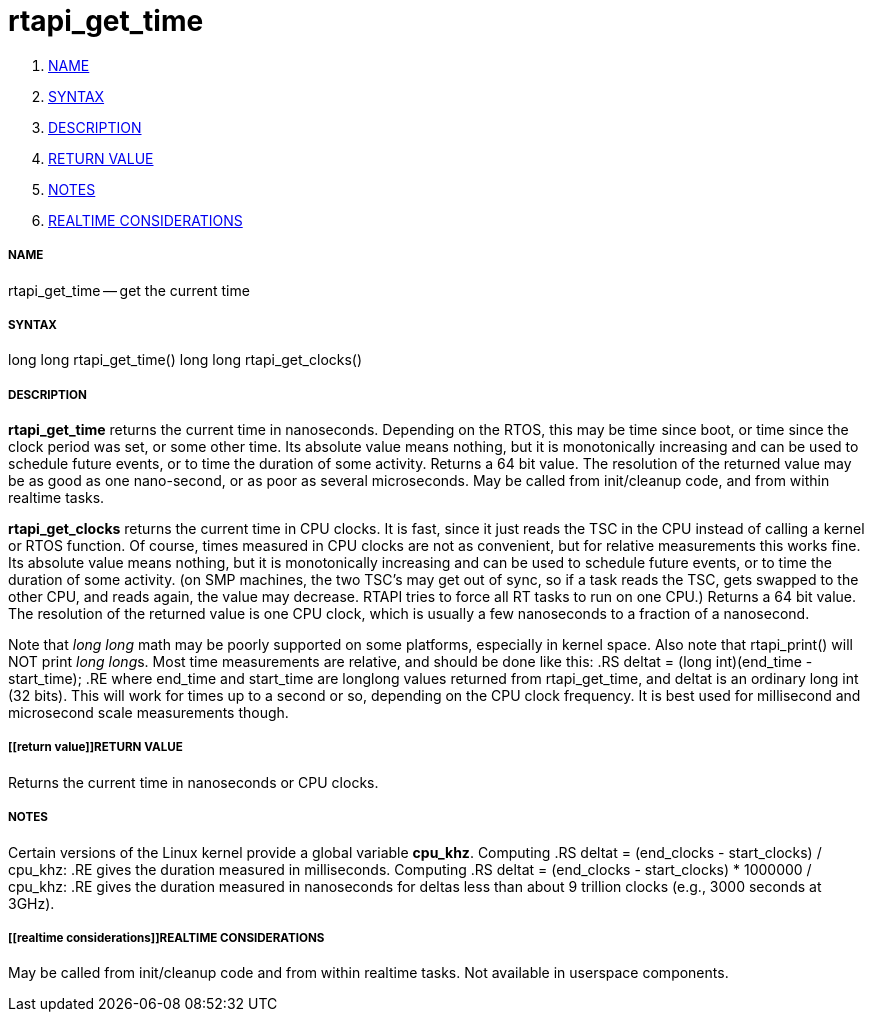 rtapi_get_time
==============

. <<name,NAME>>
. <<syntax,SYNTAX>>
. <<description,DESCRIPTION>>
. <<return value,RETURN VALUE>>
. <<notes,NOTES>>
. <<realtime considerations,REALTIME CONSIDERATIONS>>


===== [[name]]NAME

rtapi_get_time -- get the current time



===== [[syntax]]SYNTAX
long long rtapi_get_time()
long long rtapi_get_clocks()



===== [[description]]DESCRIPTION
**rtapi_get_time** returns the current time in nanoseconds.  Depending on the
RTOS, this may be time since boot, or time since the clock period was set, or
some other time.  Its absolute value means nothing, but it is monotonically
increasing and can be used to schedule future events, or to time the duration
of some activity.  Returns a 64 bit value.  The resolution of the returned
value may be as good as one nano-second, or as poor as several microseconds.
May be called from init/cleanup code, and from within realtime tasks.  

**rtapi_get_clocks** returns the current time in CPU clocks.  It is 
fast, since it just reads the TSC in the CPU instead of calling a
kernel or RTOS function.  Of course, times measured in CPU clocks
are not as convenient, but for relative measurements this works
fine.  Its absolute value means nothing, but it is monotonically
increasing and can be used to schedule future events, or to time
the duration of some activity.  (on SMP machines, the two TSC's
may get out of sync, so if a task reads the TSC, gets swapped to
the other CPU, and reads again, the value may decrease.  RTAPI
tries to force all RT tasks to run on one CPU.)
Returns a 64 bit value.  The resolution of the returned value is
one CPU clock, which is usually a few nanoseconds to a fraction of
a nanosecond. 
    
Note that __long long__ math may be poorly supported on some platforms,
especially in kernel space. Also note that rtapi_print() will NOT
print __long long__s.  Most time measurements are relative, and should
be done like this:
.RS
deltat = (long int)(end_time - start_time);
.RE
where end_time and start_time are longlong values returned from rtapi_get_time,
and deltat is an ordinary long int (32 bits).  This will work for times up to a
second or so, depending on the CPU clock frequency.  It is best used for
millisecond and microsecond scale measurements though.



===== [[return value]]RETURN VALUE
Returns the current time in nanoseconds or CPU clocks.


===== [[notes]]NOTES
Certain versions of the Linux kernel provide a global variable **cpu_khz**.
Computing 
.RS
	deltat = (end_clocks - start_clocks) / cpu_khz:
.RE
gives the duration measured in milliseconds.  Computing
.RS
	deltat = (end_clocks - start_clocks) * 1000000 / cpu_khz:
.RE
gives the duration measured in nanoseconds for deltas less than about 9
trillion clocks (e.g., 3000 seconds at 3GHz).



===== [[realtime considerations]]REALTIME CONSIDERATIONS
May be called from init/cleanup code and from within realtime tasks.
Not available in userspace components.

